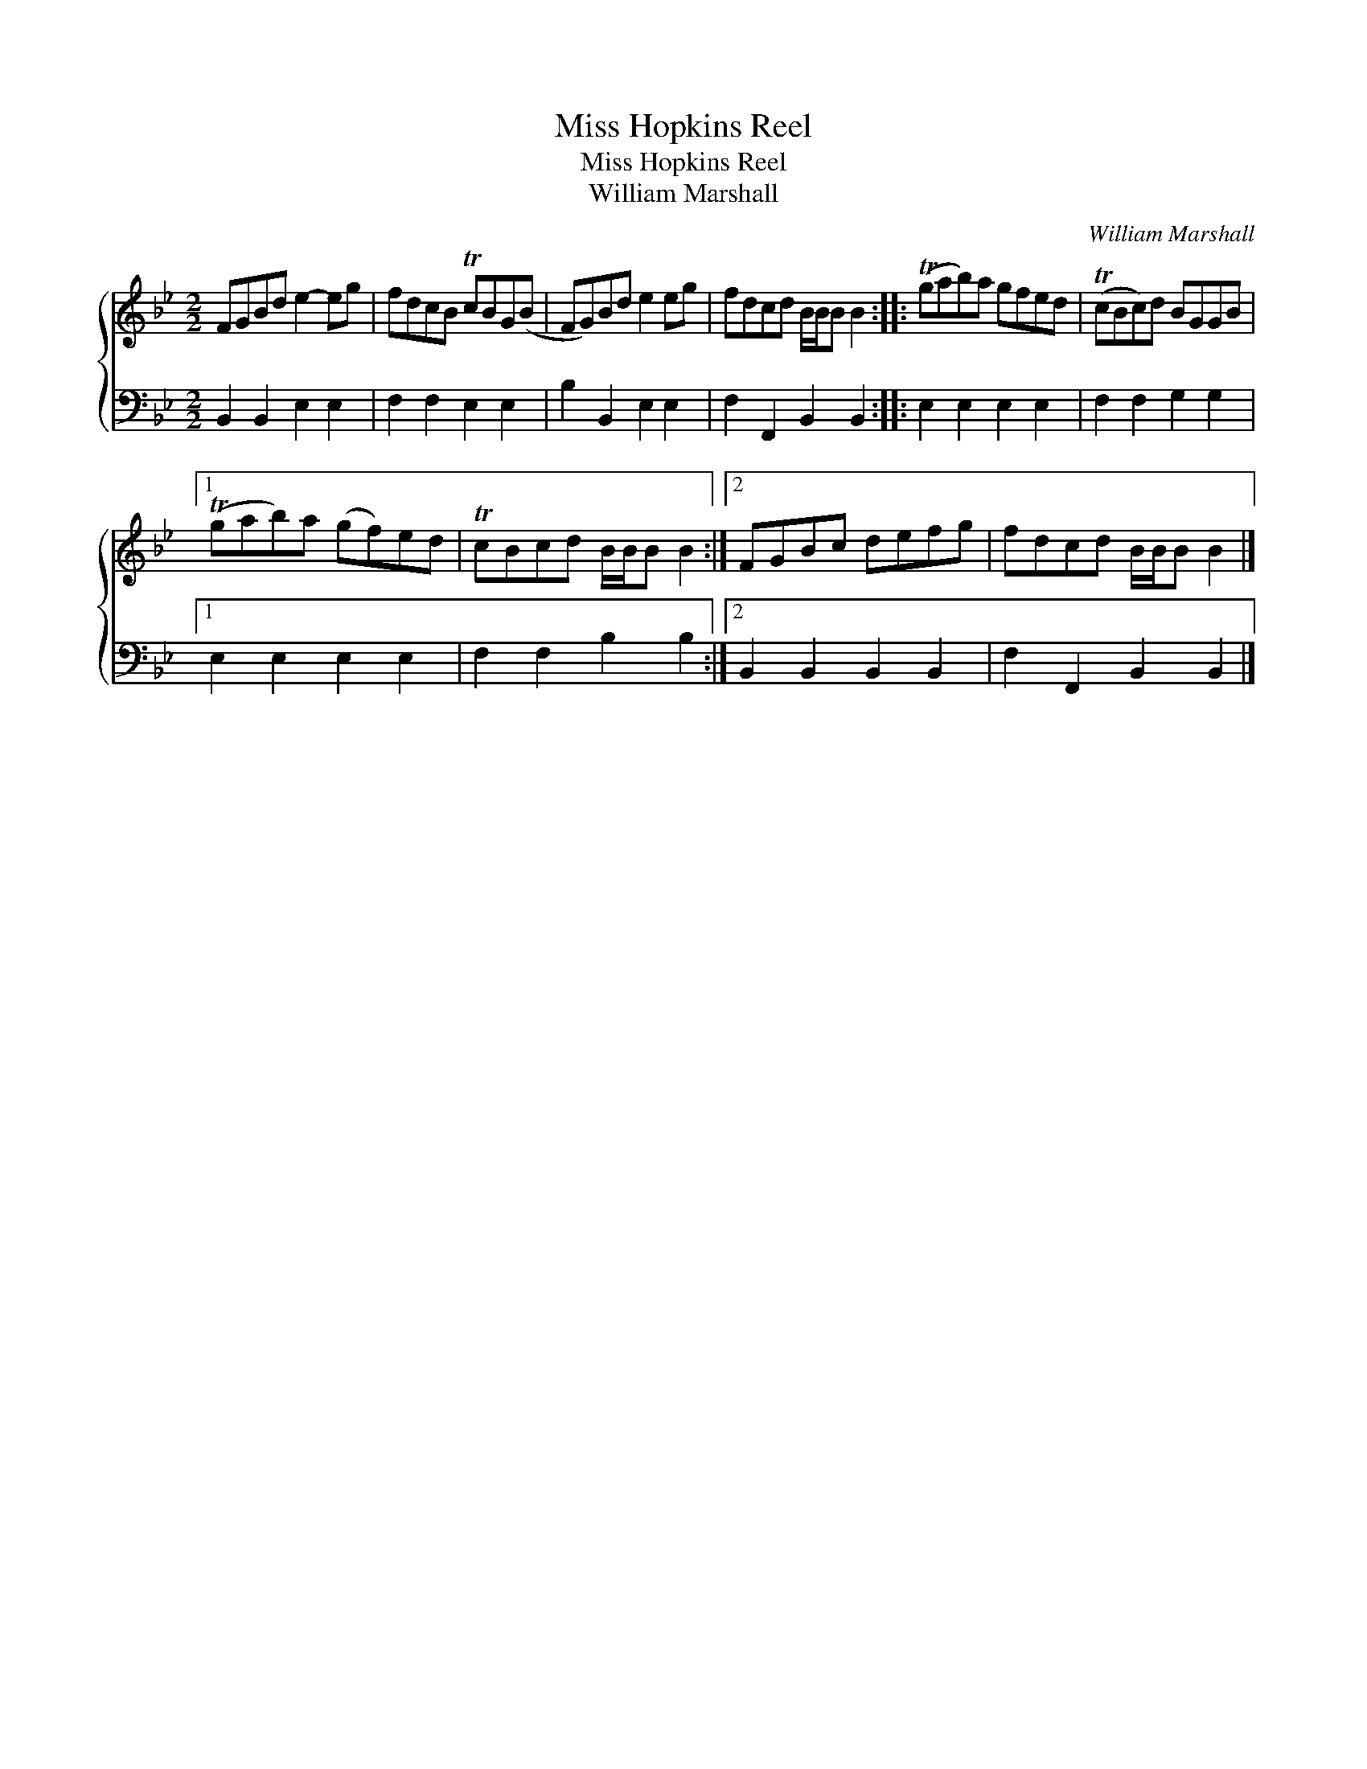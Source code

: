 X:1
T:Miss Hopkins Reel
T:Miss Hopkins Reel
T:William Marshall
C:William Marshall
%%score { 1 2 }
L:1/8
M:2/2
K:Bb
V:1 treble 
V:2 bass 
V:1
 FGBd e2- eg | fdcB TcBG(B | FG)Bd e2 eg | fdcd B/B/B B2 :: (Tgab)a gfed | (TcBc)d BGGB |1 %6
 (Tgab)a (gf)ed | TcBcd B/B/B B2 :|2 FGBc defg | fdcd B/B/B B2 |] %10
V:2
 B,,2 B,,2 E,2 E,2 | F,2 F,2 E,2 E,2 | B,2 B,,2 E,2 E,2 | F,2 F,,2 B,,2 B,,2 :: E,2 E,2 E,2 E,2 | %5
 F,2 F,2 G,2 G,2 |1 E,2 E,2 E,2 E,2 | F,2 F,2 B,2 B,2 :|2 B,,2 B,,2 B,,2 B,,2 | %9
 F,2 F,,2 B,,2 B,,2 |] %10

